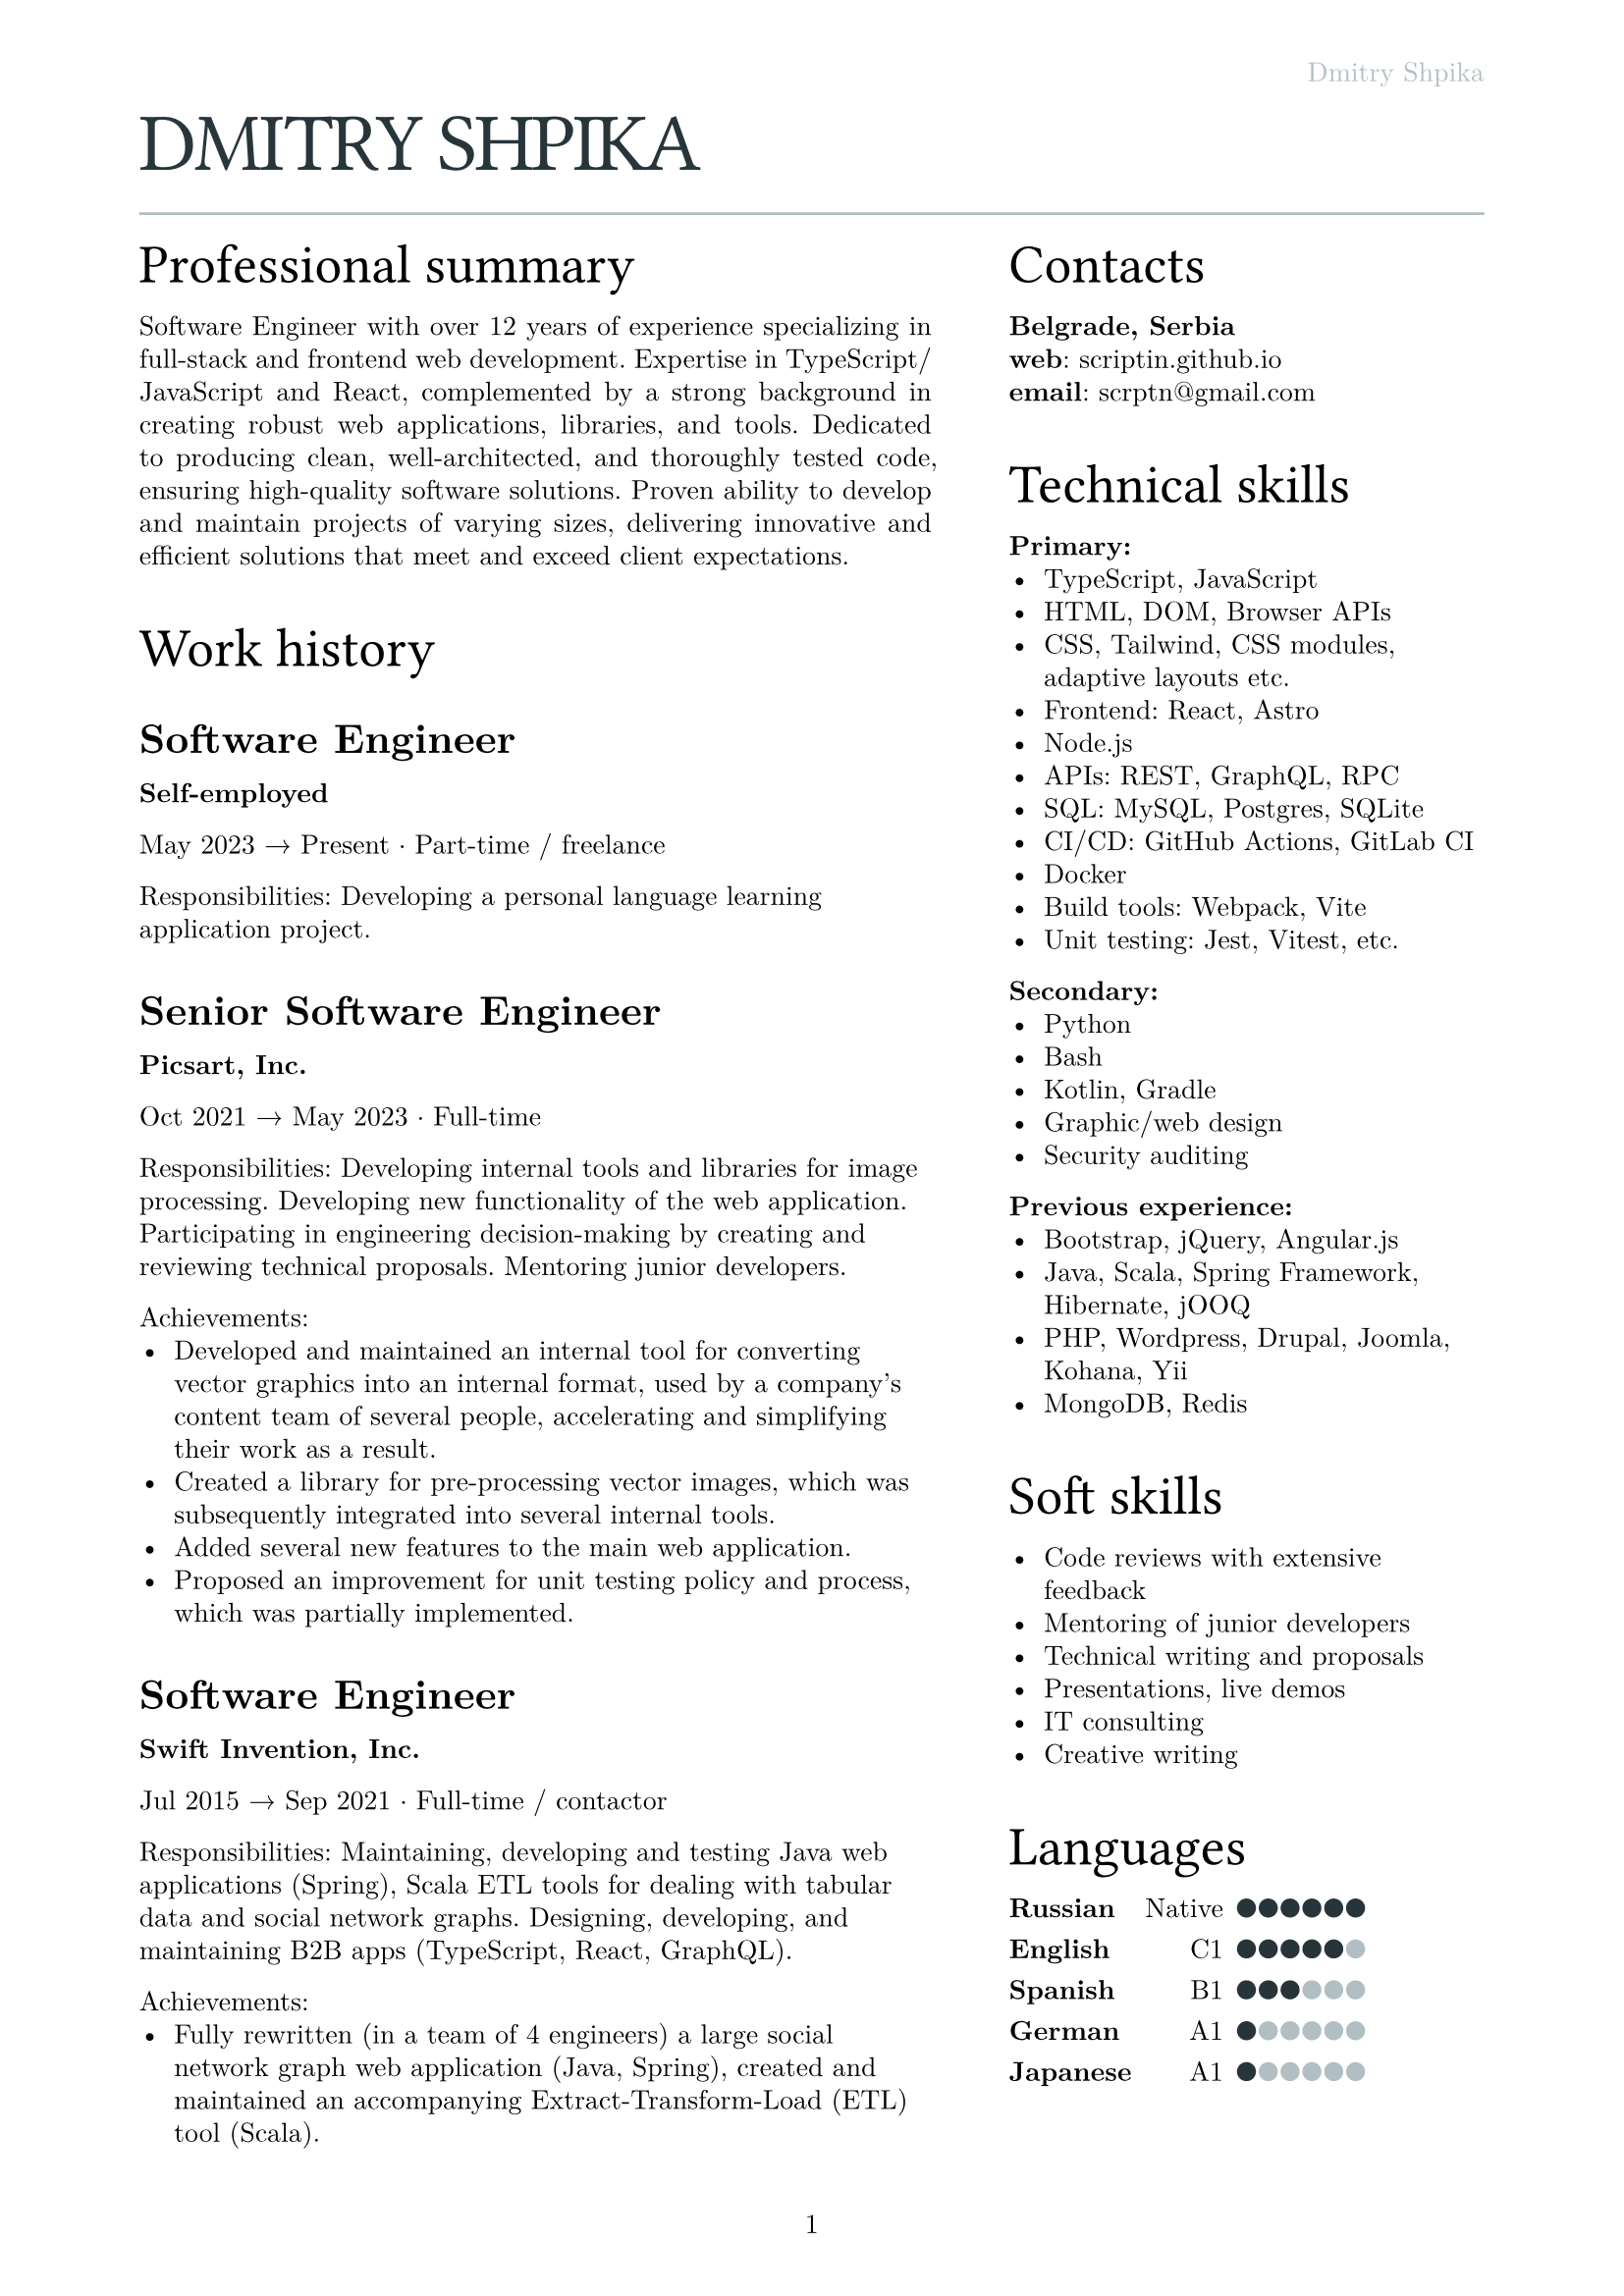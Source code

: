 #let text_size = 10pt
#let fg_color = rgb("#27353b")
#let bg_color = rgb("#b1bfc4")

#set text(
  font: "New Computer Modern",
  size: text_size
)
#set page(
  paper: "a4",
  margin: (x: 1.8cm, y: 1.5cm),
  header: align(right)[
    #text(fill: bg_color)[Dmitry Shpika]
  ],
  numbering: "1",
)
#set par(
  justify: false,
  leading: 0.52em,
)

#show heading.where(
  level: 1
): it => [
  #set align(left)
  #set text(text_size * 3, weight: "regular", font: "Oswald", fill: fg_color, tracking: -1pt)
  #block(upper(it.body))
]

#show heading.where(
  level: 2
): it => [
  #set align(left)
  #set text(text_size * 2, weight: "regular", font: "Oswald")
  #block(it.body)
]

#show heading.where(
  level: 3
): it => [
  #set align(left)
  #set text(text_size * 1.5, weight: "bold")
  #block(it.body)
]

= Dmitry Shpika

#line(length: 100%, stroke: bg_color)

#grid(
  columns: (5fr, 3fr),
  gutter: 1cm,
  [
    == Professional summary

    #par(justify: true)[
      Software Engineer with over 12 years of experience specializing in full-stack
      and frontend web development. Expertise in TypeScript/JavaScript and React,
      complemented by a strong background in creating robust web applications,
      libraries, and tools. Dedicated to producing clean, well-architected,
      and thoroughly tested code, ensuring high-quality software solutions.
      Proven ability to develop and maintain projects of varying sizes, delivering
      innovative and efficient solutions that meet and exceed client expectations.
    ]



    == Work history



    === Software Engineer

    *Self-employed*

    May 2023 #sym.arrow.r Present #sym.dot.op Part-time / freelance

    Responsibilities: Developing a personal
    language learning application project.



    === Senior Software Engineer

    *Picsart, Inc.*

    Oct 2021 #sym.arrow.r May 2023 #sym.dot.op Full-time

    Responsibilities: Developing internal tools and libraries for image processing.
    Developing new functionality of the web application. Participating in engineering decision-making
    by creating and reviewing technical proposals. Mentoring junior developers.

    Achievements:
    - Developed and maintained an internal tool for converting vector graphics into an internal format,
      used by a company's content team of several people, accelerating and simplifying their work as a result.
    - Created a library for pre-processing vector images, which was subsequently integrated into several
      internal tools.
    - Added several new features to the main web application.
    - Proposed an improvement for unit testing policy and process, which was partially implemented.



    === Software Engineer

    *Swift Invention, Inc.*

    Jul 2015 #sym.arrow.r Sep 2021 #sym.dot.op Full-time / contactor

    Responsibilities: Maintaining, developing and testing Java web applications (Spring),
    Scala ETL tools for dealing with tabular data and social network graphs.
    Designing, developing, and maintaining B2B apps (TypeScript, React, GraphQL).

    Achievements:
    - Fully rewritten (in a team of 4 engineers) a large social network graph web application (Java, Spring),
      created and maintained an accompanying Extract-Transform-Load (ETL) tool (Scala).
    - As a leading frontend engineer, designed, developed, and maintained (team of 3-5 engineers)
      a B2B web application (React/Express, GraphQL API). Integrated 3rd party services for geographic/address
      data and payments.
    - Developed and launched several smaller web applications and sites for corporate clients.



    === Software Engineer

    *Teligent LLC*

    May 2014 #sym.arrow.r Apr 2015 #sym.dot.op Full-time

    Responsibilities: Maintaining, developing and testing several Java web applications for corporate clients,
    written with internally-developed tech based on Spring Framework and Hibernate ORM.

    Achievements:
    - Extended functionality of account management portals with tens of thousands of users
      for corporate clients (telecommunication companies).
    - Integrated critical 3rd party services: billing, SMS notifications.



    === Software Engineer

    *Self-employed*

    May 2013 #sym.arrow.r Feb 2014 #sym.dot.op Part-time / freelance

    Achievements:
    - In a personal project, created a largest dataset of character frequencies for Japanese language,
      as well as several tools and datasets for studying Japanese language.



    === Software Engineer

    *Bank Pervomaisky (PJSC)*

    Feb 2011 #sym.arrow.r Apr 2013 #sym.dot.op Full-time

    Responsibilities: Web-application development and maintenance,
    primarily corporate sites and legacy CRM-systems. Integration with internal SQL Server database.
    Developing and maintaining websites for partner companies.

    Achievements:
    - Developed, tested and deployed main website (tens of thousands of users monthly) on Drupal 6..
    - Designed, developed, deployed, and maintained a corporate CRM system with several hundreds of users.
    - Implemented multiple complex forms integrated with the internal CRM,
      including credit score calculations, business rules validations, and notifications.



    == Education



    === Information security specialist

    *#link("https://kubstu.ru/")[Kuban State Technological University] (KubSTU), Krasnodar, Russia*

    2005 #sym.arrow.r 2010 #sym.dot.op Higher education

    Specialty: "Organization and technologies of information security"

    Achievements:
    - Diploma with distinction
    - Defended thesis: "Usage of polygraph systems in public education institutions"



    === High school

    *School of General education \#42, Krasnodar, Russia*

    1995 #sym.arrow.r 2005 #sym.dot.op Primary/secondary education

    Achievements:
    - Certificate of completion with distinction
    - Silver medal
    - Several non-podium places (4th and below) on city-wide school olympiads on Math and Physics
  ],
  [
    == Contacts

    *Belgrade, Serbia* \
    *web*: #link("scriptin.github.io") \
    *email*: #link("scrptn@gmail.com") \

    == Technical skills

    *Primary:*
    - TypeScript, JavaScript
    - HTML, DOM, Browser APIs
    - CSS, Tailwind, CSS modules, adaptive layouts etc.
    - Frontend: React, Astro
    - Node.js
    - APIs: REST, GraphQL, RPC
    - SQL: MySQL, Postgres, SQLite
    - CI/CD: GitHub Actions, GitLab CI
    - Docker
    - Build tools: Webpack, Vite
    - Unit testing: Jest, Vitest, etc.

    *Secondary:*
    - Python
    - Bash
    - Kotlin, Gradle
    - Graphic/web design
    - Security auditing

    *Previous experience:*
    - Bootstrap, jQuery, Angular.js
    - Java, Scala, Spring Framework, Hibernate, jOOQ
    - PHP, Wordpress, Drupal, Joomla, Kohana, Yii
    - MongoDB, Redis

    == Soft skills

    - Code reviews with extensive feedback
    - Mentoring of junior developers
    - Technical writing and proposals
    - Presentations, live demos
    - IT consulting
    - Creative writing

    #let cell_gutter = 0.1em
    #let cell_size = 0.7em
    #let skill_level(val, max) = block(
      width: max * cell_size + (max - 1) * cell_gutter,
      grid(
        columns: range(0, max).map(it => 1fr),
        stroke: none,
        gutter: cell_gutter,
        inset: 0pt,
        ..range(1, max+1).map(n =>
          grid.cell(
            inset: 0pt,
            align: center + bottom,
            rect(
              width: cell_size,
              height: cell_size,
              radius: 50%,
              inset: 0pt,
              stroke: none,
              fill: if (n <= val) { fg_color } else { bg_color }
            )
          )
        )
      )
    )

    == Languages

    #table(
      columns: 3,
      align: (left, right, left),
      stroke: none,
      column-gutter: 0.5em,
      row-gutter: 0.8em,
      inset: 0pt,
      [*Russian*], [Native], [#skill_level(6, 6)],
      [*English*], [C1], [#skill_level(5, 6)],
      [*Spanish*], [B1], [#skill_level(3, 6)],
      [*German*], [A1], [#skill_level(1, 6)],
      [*Japanese*], [A1], [#skill_level(1, 6)],
    )
  ],
)
